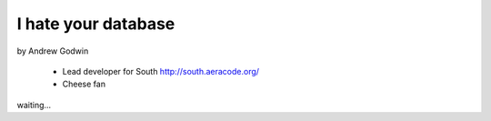 ====================
I hate your database
====================

by Andrew Godwin

    * Lead developer for South http://south.aeracode.org/
    * Cheese fan

waiting...